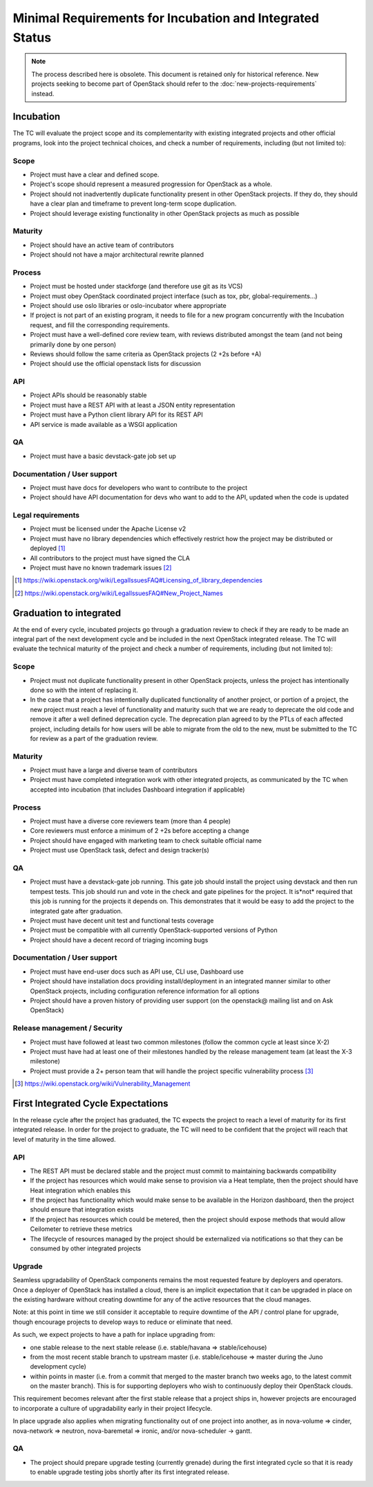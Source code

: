 ===========================================================
 Minimal Requirements for Incubation and Integrated Status
===========================================================

.. note:: The process described here is obsolete.
  This document is retained only for historical reference. New projects seeking
  to become part of OpenStack should refer to the
  :doc:`new-projects-requirements` instead.

Incubation
==========

The TC will evaluate the project scope and its complementarity with existing
integrated projects and other official programs, look into the project
technical choices, and check a number of requirements, including (but not
limited to):

Scope
-----

* Project must have a clear and defined scope.
* Project's scope should represent a measured progression for OpenStack as a
  whole.
* Project should not inadvertently duplicate functionality present in other
  OpenStack projects. If they do, they should have a clear plan and timeframe
  to prevent long-term scope duplication.
* Project should leverage existing functionality in other OpenStack projects
  as much as possible

Maturity
--------

* Project should have an active team of contributors
* Project should not have a major architectural rewrite planned

Process
-------

* Project must be hosted under stackforge (and therefore use git as its VCS)
* Project must obey OpenStack coordinated project interface (such as tox,
  pbr, global-requirements...)
* Project should use oslo libraries or oslo-incubator where appropriate
* If project is not part of an existing program, it needs to file for a new
  program concurrently with the Incubation request, and fill the corresponding
  requirements.
* Project must have a well-defined core review team, with reviews distributed
  amongst the team (and not being primarily done by one person)
* Reviews should follow the same criteria as OpenStack projects (2 +2s
  before +A)
* Project should use the official openstack lists for discussion

API
---

* Project APIs should be reasonably stable
* Project must have a REST API with at least a JSON entity representation
* Project must have a Python client library API for its REST API
* API service is made available as a WSGI application


QA
--

* Project must have a basic devstack-gate job set up

Documentation / User support
----------------------------

* Project must have docs for developers who want to contribute to the project
* Project should have API documentation for devs who want to add to the API,
  updated when the code is updated

Legal requirements
------------------

* Project must be licensed under the Apache License v2
* Project must have no library dependencies which effectively restrict how
  the project may be distributed or deployed [1]_
* All contributors to the project must have signed the CLA
* Project must have no known trademark issues [2]_

.. [1] https://wiki.openstack.org/wiki/LegalIssuesFAQ#Licensing_of_library_dependencies
.. [2] https://wiki.openstack.org/wiki/LegalIssuesFAQ#New_Project_Names


Graduation to integrated
========================

At the end of every cycle, incubated projects go through a graduation review
to check if they are ready to be made an integral part of the next development
cycle and be included in the next OpenStack integrated release. The TC will
evaluate the technical maturity of the project and check a number of
requirements, including (but not limited to):

Scope
-----

* Project must not duplicate functionality present in other OpenStack projects,
  unless the project has intentionally done so with the intent of replacing it.
* In the case that a project has intentionally duplicated functionality of
  another project, or portion of a project, the new project must reach a level
  of functionality and maturity such that we are ready to deprecate the old
  code and remove it after a well defined deprecation cycle.  The deprecation
  plan agreed to by the PTLs of each affected project, including details for
  how users will be able to migrate from the old to the new, must be submitted
  to the TC for review as a part of the graduation review.

Maturity
--------

* Project must have a large and diverse team of contributors
* Project must have completed integration work with other integrated
  projects, as communicated by the TC when accepted into incubation (that
  includes Dashboard integration if applicable)

Process
-------

* Project must have a diverse core reviewers team (more than 4 people)
* Core reviewers must enforce a minimum of 2 +2s before accepting a change
* Project should have engaged with marketing team to check suitable official
  name
* Project must use OpenStack task, defect and design tracker(s)

QA
--

* Project must have a devstack-gate job running. This gate job should install
  the project using devstack and then run tempest tests.  This job should run
  and vote in the check and gate pipelines for the project.  It is*not* required
  that this job is running for the projects it depends on.  This demonstrates
  that it would be easy to add the project to the integrated gate after
  graduation.
* Project must have decent unit test and functional tests coverage
* Project must be compatible with all currently OpenStack-supported versions
  of Python
* Project should have a decent record of triaging incoming bugs

Documentation / User support
----------------------------

* Project must have end-user docs such as API use, CLI use, Dashboard use
* Project should have installation docs providing install/deployment in an
  integrated manner similar to other OpenStack projects, including
  configuration reference information for all options
* Project should have a proven history of providing user support (on the
  openstack@ mailing list and on Ask OpenStack)

Release management / Security
-----------------------------

* Project must have followed at least two common milestones (follow the common
  cycle at least since X-2)
* Project must have had at least one of their milestones handled by the
  release management team (at least the X-3 milestone)
* Project must provide a 2+ person team that will handle the project specific
  vulnerability process [3]_

.. [3] https://wiki.openstack.org/wiki/Vulnerability_Management


First Integrated Cycle Expectations
===================================

In the release cycle after the project has graduated, the TC expects the project
to reach a level of maturity for its first integrated release. In order for the
project to graduate, the TC will need to be confident that the project will
reach that level of maturity in the time allowed.

API
---

* The REST API must be declared stable and the project must commit to
  maintaining backwards compatibility
* If the project has resources which would make sense to provision
  via a Heat template, then the project should have Heat integration
  which enables this
* If the project has functionality which would make sense to be
  available in the Horizon dashboard, then the project should ensure
  that integration exists
* If the project has resources which could be metered, then the project
  should expose methods that would allow Ceilometer to retrieve these
  metrics
* The lifecycle of resources managed by the project should be externalized
  via notifications so that they can be consumed by other integrated
  projects

Upgrade
-------

Seamless upgradability of OpenStack components remains the most
requested feature by deployers and operators. Once a deployer of
OpenStack has installed a cloud, there is an implicit expectation that
it can be upgraded in place on the existing hardware without creating
downtime for any of the active resources that the cloud manages.

Note: at this point in time we still consider it acceptable to require
downtime of the API / control plane for upgrade, though encourage
projects to develop ways to reduce or eliminate that need.

As such, we expect projects to have a path for inplace upgrading from:

* one stable release to the next stable release (i.e. stable/havana =>
  stable/icehouse)
* from the most recent stable branch to upstream master
  (i.e. stable/icehouse => master during the Juno development cycle)
* within points in master (i.e. from a commit that merged to the
  master branch two weeks ago, to the latest commit on the master
  branch). This is for supporting deployers who wish to continuously
  deploy their OpenStack clouds.

This requirement becomes relevant after the first stable release that
a project ships in, however projects are encouraged to incorporate a
culture of upgradability early in their project lifecycle.

In place upgrade also applies when migrating functionality out of one
project into another, as in nova-volume => cinder, nova-network =>
neutron, nova-baremetal => ironic, and/or nova-scheduler -> gantt.

QA
--

* The project should prepare upgrade testing (currently grenade) during
  the first integrated cycle so that it is ready to enable upgrade testing
  jobs shortly after its first integrated release.
